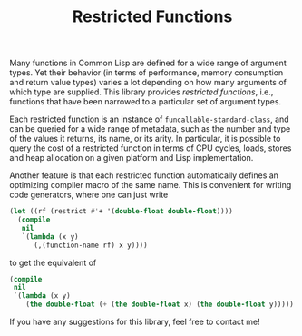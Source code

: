 #+TITLE: Restricted Functions

Many functions in Common Lisp are defined for a wide range of argument
types.  Yet their behavior (in terms of performance, memory consumption and
return value types) varies a lot depending on how many arguments of which
type are supplied.  This library provides /restricted functions/, i.e.,
functions that have been narrowed to a particular set of argument types.

Each restricted function is an instance of =funcallable-standard-class=,
and can be queried for a wide range of metadata, such as the number and
type of the values it returns, its name, or its arity.  In particular, it
is possible to query the cost of a restricted function in terms of CPU
cycles, loads, stores and heap allocation on a given platform and Lisp
implementation.

Another feature is that each restricted function automatically defines an
optimizing compiler macro of the same name.  This is convenient for writing
code generators, where one can just write

#+BEGIN_SRC lisp
(let ((rf (restrict #'+ '(double-float double-float))))
  (compile
   nil
   `(lambda (x y)
      (,(function-name rf) x y))))
#+END_SRC

to get the equivalent of

#+BEGIN_SRC lisp
(compile
 nil
 `(lambda (x y)
    (the double-float (+ (the double-float x) (the double-float y)))))
#+END_SRC

If you have any suggestions for this library, feel free to contact me!
